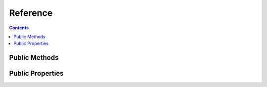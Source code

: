 Reference
=========


.. contents:: Contents

.. raw:: html

   <br />
   <hr>


Public Methods
--------------

.. py:classmethod:: is_locked()

   | Helper method which is used to check if the configuration is
   | being used by the ``client.session`` decorator. Any attempt
   | to change the configuration while the session is open will cause
   | a ``RuntimeError`` to be thrown.

   :return: Value of the config lock status.
   :rtype: bool


.. raw:: html

   <br />
   <hr>


Public Properties
-----------------

.. py:property:: file
   :classmethod:

   | The full path to the configuration file which should be used by the client and the server objects.
   | Can be assigned either a ``pathlib.Path`` or a ``str`` object.

   :raises TypeError: on attempt to delete the property.

   :return: Full path to the config file to be used.
   :rtype: pathlib.Path


.. py:property:: settings
   :classmethod:

   | Deep copied dictionary of the currently loaded configuration.
   | This property is *READ ONLY.*

   :raises TypeError: on attempt to modify the property.
   :raises TypeError: on attempt to delete the property.

   :rtype: dict
